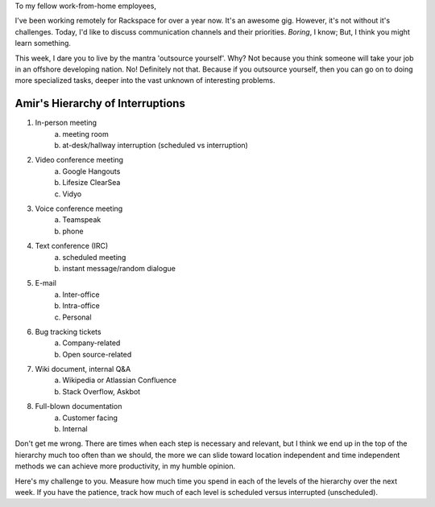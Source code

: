 .. title: Outsource yourself
.. slug: outsource-yourself
.. date: 2014-08-27 23:06:14 UTC-05:00
.. tags: remote-work
.. link:
.. description:
.. type: text


To my fellow work-from-home employees,


I've been working remotely for Rackspace for over a year now. It's an awesome
gig. However, it's not without it's challenges. Today, I'd like to discuss
communication channels and their priorities. *Boring*, I know; But, I think you
might learn something.


This week, I dare you to live by the mantra 'outsource yourself'. Why? Not because
you think someone will take your job in an offshore developing nation. No!
Definitely not that. Because if you outsource yourself, then you can go on to
doing more specialized tasks, deeper into the vast unknown of interesting
problems.


Amir's Hierarchy of Interruptions
`````````````````````````````````
1. In-person meeting
    a. meeting room
    b. at-desk/hallway interruption (scheduled vs interruption)
2. Video conference meeting
    a. Google Hangouts
    b. Lifesize ClearSea
    c. Vidyo
3. Voice conference meeting
    a. Teamspeak
    b. phone
4. Text conference (IRC)
    a. scheduled meeting
    b. instant message/random dialogue
5. E-mail
    a. Inter-office
    b. Intra-office
    c. Personal
6. Bug tracking tickets
    a. Company-related
    b. Open source-related
7. Wiki document, internal Q&A
    a. Wikipedia or Atlassian Confluence
    b. Stack Overflow, Askbot
8. Full-blown documentation
    a. Customer facing
    b. Internal

Don't get me wrong. There are times when each step is necessary and relevant,
but I think we end up in the top of the hierarchy much too often than we should,
the more we can slide toward location independent and time independent methods
we can achieve more productivity, in my humble opinion.


Here's my challenge to you. Measure how much time you spend in each of the
levels of the hierarchy over the next week. If you have the patience, track how
much of each level is scheduled versus interrupted (unscheduled).

